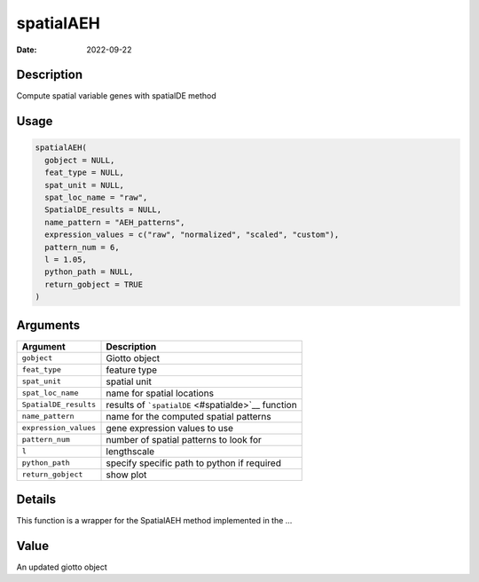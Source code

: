 ==========
spatialAEH
==========

:Date: 2022-09-22

Description
===========

Compute spatial variable genes with spatialDE method

Usage
=====

.. code:: r

   spatialAEH(
     gobject = NULL,
     feat_type = NULL,
     spat_unit = NULL,
     spat_loc_name = "raw",
     SpatialDE_results = NULL,
     name_pattern = "AEH_patterns",
     expression_values = c("raw", "normalized", "scaled", "custom"),
     pattern_num = 6,
     l = 1.05,
     python_path = NULL,
     return_gobject = TRUE
   )

Arguments
=========

+-------------------------------+--------------------------------------+
| Argument                      | Description                          |
+===============================+======================================+
| ``gobject``                   | Giotto object                        |
+-------------------------------+--------------------------------------+
| ``feat_type``                 | feature type                         |
+-------------------------------+--------------------------------------+
| ``spat_unit``                 | spatial unit                         |
+-------------------------------+--------------------------------------+
| ``spat_loc_name``             | name for spatial locations           |
+-------------------------------+--------------------------------------+
| ``SpatialDE_results``         | results of                           |
|                               | ```spatialDE`` <#spatialde>`__       |
|                               | function                             |
+-------------------------------+--------------------------------------+
| ``name_pattern``              | name for the computed spatial        |
|                               | patterns                             |
+-------------------------------+--------------------------------------+
| ``expression_values``         | gene expression values to use        |
+-------------------------------+--------------------------------------+
| ``pattern_num``               | number of spatial patterns to look   |
|                               | for                                  |
+-------------------------------+--------------------------------------+
| ``l``                         | lengthscale                          |
+-------------------------------+--------------------------------------+
| ``python_path``               | specify specific path to python if   |
|                               | required                             |
+-------------------------------+--------------------------------------+
| ``return_gobject``            | show plot                            |
+-------------------------------+--------------------------------------+

Details
=======

This function is a wrapper for the SpatialAEH method implemented in the
…

Value
=====

An updated giotto object
